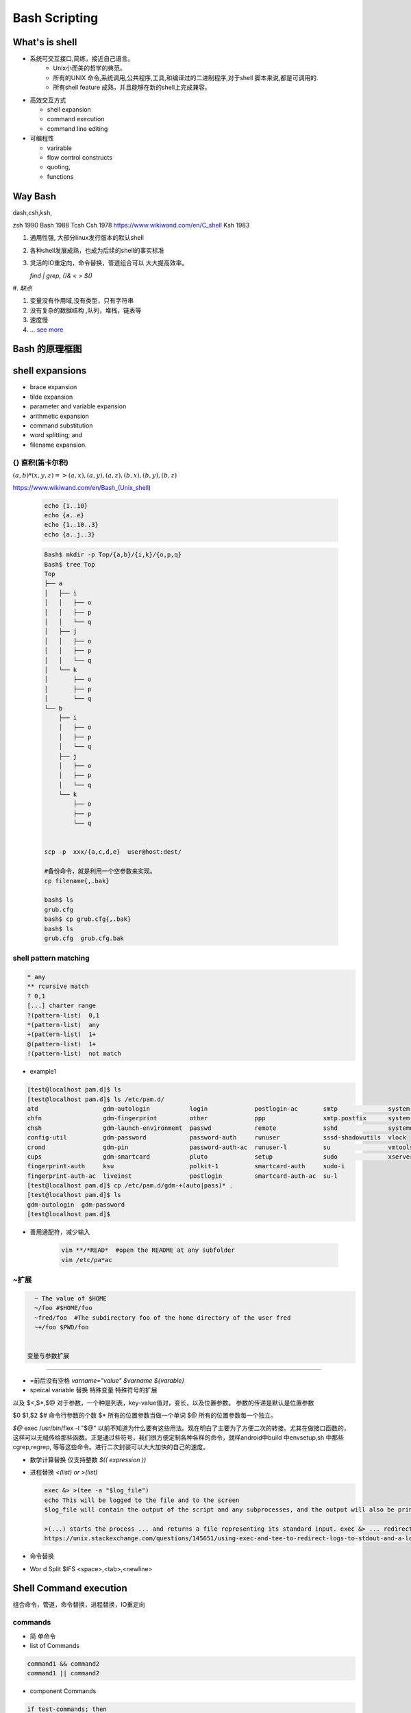 ****************
Bash Scripting
****************


What's is shell
================

* 系统可交互接口,简练，接近自己语言。 
   * Unix小而美的哲学的典范。
   * 所有的UNIX 命令,系统调用,公共程序,工具,和编译过的二进制程序,对于shell 脚本来说,都是可调用的.
   * 所有shell feature 成熟，并且能够在新的shell上完成兼容。 

* 高效交互方式

  * shell expansion
  * command execution
  * command line editing

* 可编程性

  * varirable
  * flow control constructs
  * quoting,
  * functions

Way Bash
========

dash,csh,ksh,

zsh  1990 
Bash 1988
Tcsh  
Csh  1978 https://www.wikiwand.com/en/C_shell
Ksh  1983

#. 通用性强, 大部分linux发行版本的默认shell
#. 各种shell发展成熟，也成为后续的shell的事实标准
#. 灵活的IO重定向，命令替换，管道组合可以 大大提高效率。

   `find | grep`, `()& < > $()`

#. 
*缺点*

#. 变量没有作用域,没有类型，只有字符串
#. 没有复杂的数据结构 ,队列，堆栈，链表等
#. 速度慢
#. ... `see more <http://mywiki.wooledge.org/BashWeaknesses>`_

Bash 的原理框图
===============

.. figure:: Stage_1/images/bash_component_architecture.png


shell expansions
================


* brace expansion
* tilde expansion
* parameter and variable expansion 
* arithmetic expansion
* command substitution 
* word splitting; and
* filename expansion.

{} 直积(笛卡尔积) 
-------------------

:math:`(a,b)* (x,y,z) => (a,x),(a,y),(a,z),(b,x),(b,y),(b,z)`

https://www.wikiwand.com/en/Bash_(Unix_shell)

  .. code-block:: bash
     
     echo {1..10}
     echo {a..e}
     echo {1..10..3}
     echo {a..j..3}

  .. code-block:: bash

     Bash$ mkdir -p Top/{a,b}/{i,k}/{o,p,q}
     Bash$ tree Top
     Top
     ├── a
     │   ├── i
     │   │   ├── o
     │   │   ├── p
     │   │   └── q
     │   ├── j
     │   │   ├── o
     │   │   ├── p
     │   │   └── q
     │   └── k
     │       ├── o
     │       ├── p
     │       └── q
     └── b
         ├── i
         │   ├── o
         │   ├── p
         │   └── q
         ├── j
         │   ├── o
         │   ├── p
         │   └── q
         └── k
             ├── o
             ├── p
             └── q


     scp -p  xxx/{a,c,d,e}  user@host:dest/

     #备份命令，就是利用一个空参数来实现。
     cp filename{,.bak} 
     
     bash$ ls
     grub.cfg
     bash$ cp grub.cfg{,.bak}
     bash$ ls
     grub.cfg  grub.cfg.bak

shell pattern matching
------------------------

.. code-block:: bash

   * any
   ** rcursive match
   ? 0,1
   [...] charter range
   ?(pattern-list)  0,1
   *(pattern-list)  any
   +(pattern-list)  1+
   @(pattern-list)  1+
   !(pattern-list)  not match

* example1

.. code-block:: bash

   [test@localhost pam.d]$ ls
   [test@localhost pam.d]$ ls /etc/pam.d/
   atd                  gdm-autologin           login             postlogin-ac       smtp              system-auth
   chfn                 gdm-fingerprint         other             ppp                smtp.postfix      system-auth-ac
   chsh                 gdm-launch-environment  passwd            remote             sshd              systemd-user
   config-util          gdm-password            password-auth     runuser            sssd-shadowutils  vlock
   crond                gdm-pin                 password-auth-ac  runuser-l          su                vmtoolsd
   cups                 gdm-smartcard           pluto             setup              sudo              xserver
   fingerprint-auth     ksu                     polkit-1          smartcard-auth     sudo-i
   fingerprint-auth-ac  liveinst                postlogin         smartcard-auth-ac  su-l
   [test@localhost pam.d]$ cp /etc/pam.d/gdm-+(auto|pass)* .
   [test@localhost pam.d]$ ls
   gdm-autologin  gdm-password
   [test@localhost pam.d]$ 

* 善用通配符，减少输入

   .. code-block:: bash

      vim **/*READ*  #open the README at any subfolder
      vim /etc/pa*ac

~扩展
-----

.. code-block:: bash

   ~ The value of $HOME
   ~/foo #$HOME/foo
   ~fred/foo  #The subdirectory foo of the home directory of the user fred
   ~+/foo $PWD/foo


 变量与参数扩展
-----------------

* =前后没有空格  `varname="value"` `$varname ${varable}`

* speical variable 替换  特殊变量 特殊符号的扩展

以及 $<,$*,$@ 
对于参数，一个种是列表，key-value值对，变长，以及位置参数。 参数的传递是默认是位置参数 

$0 $1,$2  
$# 命令行参数的个数
$* 所有的位置参数当做一个单词
$@ 所有的位置参数每一个独立。


*$@*
exec /usr/bin/flex -l "$@" 以前不知道为什么要有这些用法。现在明白了主要为了方便二次的转接。尤其在做接口函数的，这样可以无缝传给那些函数。正是通过些符号，我们很方便定制各种各样的命令，就样android中build 中envsetup,sh 中那些cgrep,regrep, 等等这些命令。进行二次封装可以大大加快的自己的速度。

       
.. csv-table::
   :header": "Variable","Description"
   
   "$0",The filename of the current script.
   "$n",These variables correspond to the arguments with which a script was invoked. Here n is a positive decimal number corresponding to the position of an argument (the first argument is $1, the second argument is $2, and so on).
   "$$",The process ID of the current shell. For shell scripts, this is the process ID under which they are executing.
   "$#",The number of arguments supplied to a script.
   "$@",All the arguments are individually double quoted. If a script receives two arguments, $@ is equivalent to $1 $2.
   "$*",All the arguments are double quoted. If a script receives two arguments, $* is equivalent to $1 $2.
   "$?",The exit status of the last command executed.
   "$!",The process ID of the last background command.
   "$_",The last argument of the previous command.
      
   * 利用$* 来实现命令的封装，在你需要定制你的命令的时候
     
     .. code-block:: bash
        
        ll.sh 
        ls -l $* 

   * default value
     
     .. code-block:: bash

        ${parameter:-word} 
        ${parameter:=word}
        ${parameter:?word}
        ${parameter:+word}

   * string slice

     .. code-block:: bash

        ${parameter:offset}
        ${parameter:offset:length}
        #左匹配删除
        ${parameter#word}
        ${parameter##word}
        
        # 右侧删除
        ${parameter%word}
        ${parameter%%word}

        # 替换
        ${parameter/pattern/string}
        # 小写 
        ${parameter^pattern}
        ${parameter,pattern}

        #小写
        ${parameter^^pattern}
        ${parameter,,pattern}

    - 把你复杂的变量直接存为变量

      .. code-block:: bash
         
         mydu="du -csh"   


* 数学计算替换 仅支持整数 `$(( expression ))`
* 进程替换 `<(list) or  >(list)`

  .. code-block:: bash

     exec &> >(tee -a "$log_file")
     echo This will be logged to the file and to the screen
     $log_file will contain the output of the script and any subprocesses, and the output will also be printed to the screen.
     
     >(...) starts the process ... and returns a file representing its standard input. exec &> ... redirects both standard output and standard error into ... for the remainder of the script (use just exec > ... for stdout only). tee -a appends its standard input to the file, and also prints it to the screen.
     https://unix.stackexchange.com/questions/145651/using-exec-and-tee-to-redirect-logs-to-stdout-and-a-log-file-in-the-same-time

* 命令替换
      
.. co de-block:: bash
      
  $(c ommand)  
  `co mmand`
      
* Wor d Split $IFS  <space>,<tab>,<newline>
      
Shell Command execution 
============================
      
组合命令，管道，命令替换，进程替换，IO重定向
      
      
commands
---------
      
* 简  单命令

* list of Commands

.. code-block:: bash

   command1 && command2
   command1 || command2

* component Commands

.. code-block:: bash

   if test-commands; then
     consequent-commands;
   [elif more-test-commands; then
     more-consequents;]
   [else alternate-consequents;]
   fi

   case word in
    [ [(] pattern [| pattern]…) command-list ;;]…
   esac

   until test-commands; do consequent-commands; done
   while test-commands; do consequent-commands; done
   for name [ [in [words …] ] ; ] do commands; done



* 在大部分情况下避免使用if,通过 find,grep等filter来实现过滤。
* loop 大部分情况只用for就够了,少部分使用while


* Grouping commands  as a unit, 

.. code-block:: bash

   ( list ) #/executed in a subshell  
   { list; } #at current shell context

- redirection and pipeline is applied to the entire command list. 
- *() in bash*
 可以用以进程替换，再加>，<就像管道了。 ,$()就当于相当于 subst可以任意次的替换，而不相双引号与反勾号替换执行次数。
 并且今天添加了cleanApk这样功能，让大家都来用这样才能显示自己的实力。

.. code-block:: bash

   [test@DEVTOOLS-QA130 ~]$ ldd /usr/autodesk/maya2019/bin/maya.bin 
        linux-vdso.so.1 =>  (0x00007ffdbb5d8000)
        libMaya.so => /usr/autodesk/maya2019/bin/../lib/libMaya.so (0x00007f52e43ad000)
        libIMFbase.so => /usr/autodesk/maya2019/bin/../lib/libIMFbase.so (0x00007f52e40db000)
        libAG.so => /usr/autodesk/maya2019/bin/../lib/libAG.so (0x00007f52e3a74000)
        libiff.so => /usr/autodesk/maya2019/bin/../lib/libiff.so (0x00007f52e383f000)
        libawGR.so => /usr/autodesk/maya2019/bin/../lib/libawGR.so (0x00007f52e3632000)
        libglew.so => /usr/autodesk/maya2019/bin/../lib/libglew.so (0x00007f52e33b3000)
        libclew.so => /usr/autodesk/maya2019/bin/../lib/libclew.so (0x00007f52e31ad000)
        libOpenCLUtilities.so => /usr/autodesk/maya2019/bin/../lib/libOpenCLUtilities.so (0x00007f52e2f89000)
        libAppVersion.so => /usr/autodesk/maya2019/bin/../lib/libAppVersion.so (0x00007f52e2d87000)
        libFoundation.so => /usr/autodesk/maya2019/bin/../lib/libFoundation.so (0x00007f52e27b7000)
        libAnimEngine.so => /usr/autodesk/maya2019/bin/../lib/libAnimEngine.so (0x00007f52e250f000)
        libCommandEngine.so => /usr/autodesk/maya2019/bin/../lib/libCommandEngine.so (0x00007f52e2126000)
        libDependEngine.so => /usr/autodesk/maya2019/bin/../lib/libDependEngine.so (0x00007f52e1b15000)
        libGeometryEngine.so => /usr/autodesk/maya2019/bin/../lib/libGeometryEngine.so (0x00007f52e18ad000)
        libNurbsEngine.so => /usr/autodesk/maya2019/bin/../lib/libNurbsEngine.so (0x00007f52e14d1000)
        libImage.so => /usr/autodesk/maya2019/bin/../lib/libImage.so (0x00007f52e0f27000)
        libDependCommand.so => /usr/autodesk/maya2019/bin/../lib/libDependCommand.so (0x00007f52e0cf4000)
        libExtensionLayer.so => /usr/autodesk/maya2019/bin/../lib/libExtensionLayer.so (0x00007f52e04a2000)
        libDataModel.so => /usr/autodesk/maya2019/bin/../lib/libDataModel.so (0x00007f52df815000)
        libPolyEngine.so => /usr/autodesk/maya2019/bin/../lib/libPolyEngine.so (0x00007f52df17f000)
        libSubdivEngine.so => /usr/autodesk/maya2019/bin/../lib/libSubdivEngine.so (0x00007f52deec9000)
        libSubdivGeom.so => /usr/autodesk/maya2019/bin/../lib/libSubdivGeom.so (0x00007f52dec62000)
        lib3dGraphics.so => /usr/autodesk/maya2019/bin/../lib/lib3dGraphics.so (0x00007f52de9f2000)
        libNurbs.so => /usr/autodesk/maya2019/bin/../lib/libNurbs.so (0x00007f52de628000)
        libRenderModel.so => /usr/autodesk/maya2019/bin/../lib/libRenderModel.so (0x00007f52ddb4c000)
        libPoly.so => /usr/autodesk/maya2019/bin/../lib/libPoly.so (0x00007f52dd134000)
        libShared.so => /usr/autodesk/maya2019/bin/../lib/libShared.so (0x00007f52dc5d8000)
        libModelSlice.so => /usr/autodesk/maya2019/bin/../lib/libModelSlice.so (0x00007f52dc2b1000)
        libAnimSlice.so => /usr/autodesk/maya2019/bin/../lib/libAnimSlice.so (0x00007f52dbdec000)
        libPolySlice.so => /usr/autodesk/maya2019/bin/../lib/libPolySlice.so (0x00007f52db641000)
        libSubdiv.so => /usr/autodesk/maya2019/bin/../lib/libSubdiv.so (0x00007f52db27c000)
        libSharedUI.so => /usr/autodesk/maya2019/bin/../lib/libSharedUI.so (0x00007f52da714000)
        libHWFoundation.so => /usr/autodesk/maya2019/bin/../lib/libHWFoundation.so (0x00007f52da4cc000)
        libHWGL.so => /usr/autodesk/maya2019/bin/../lib/libHWGL.so (0x00007f52da25c000)
        libHWRender.so => /usr/autodesk/maya2019/bin/../lib/libHWRender.so (0x00007f52d9fef000)
        libHWRenderMaya.so => /usr/autodesk/maya2019/bin/../lib/libHWRenderMaya.so (0x00007f52d9d6b000)
        libOGSRender.so => /usr/autodesk/maya2019/bin/../lib/libOGSRender.so (0x00007f52d9740000)
        libOGSMayaBridge.so => /usr/autodesk/maya2019/bin/../lib/libOGSMayaBridge.so (0x00007f52d904c000)
        libRenderSlice.so => /usr/autodesk/maya2019/bin/../lib/libRenderSlice.so (0x00007f52d8b68000)
        libMetaData.so => /usr/autodesk/maya2019/bin/../lib/libMetaData.so (0x00007f52d88e1000)
        libGeometryDefn.so => /usr/autodesk/maya2019/bin/../lib/libGeometryDefn.so (0x00007f52d869d000)
        libGeometryAlg.so => /usr/autodesk/maya2019/bin/../lib/libGeometryAlg.so (0x00007f52d83a1000)
        libTesselation.so => /usr/autodesk/maya2019/bin/../lib/libTesselation.so (0x00007f52d80f2000)
        libpcre.so => /usr/autodesk/maya2019/bin/../lib/libpcre.so (0x00007f52d7ec8000)
        libADSKAssetBrowserLib.so => /usr/autodesk/maya2019/bin/../lib/libADSKAssetBrowserLib.so (0x00007f52d7bfa000)
        libDeformSlice.so => /usr/autodesk/maya2019/bin/../lib/libDeformSlice.so (0x00007f52d74b0000)
        libNurbsSlice.so => /usr/autodesk/maya2019/bin/../lib/libNurbsSlice.so (0x00007f52d6f37000)
        libKinSlice.so => /usr/autodesk/maya2019/bin/../lib/libKinSlice.so (0x00007f52d6680000)
        libTranslators.so => /usr/autodesk/maya2019/bin/../lib/libTranslators.so (0x00007f52d640b000)
        libBase.so => /usr/autodesk/maya2019/bin/../lib/libBase.so (0x00007f52d60fc000)
        libQt5Core.so.5 => /usr/autodesk/maya2019/bin/../lib/libQt5Core.so.5 (0x00007f52d5bc6000)
        libQt5X11Extras.so.5 => /usr/autodesk/maya2019/bin/../lib/libQt5X11Extras.so.5 (0x00007f52e47b8000)
        libQt5Gui.so.5 => /usr/autodesk/maya2019/bin/../lib/libQt5Gui.so.5 (0x00007f52d5603000)
        libQt5Svg.so.5 => /usr/autodesk/maya2019/bin/../lib/libQt5Svg.so.5 (0x00007f52e4762000)
        libQt5Widgets.so.5 => /usr/autodesk/maya2019/bin/../lib/libQt5Widgets.so.5 (0x00007f52d4f9d000)
        libtbb.so.2 => /usr/autodesk/maya2019/bin/../lib/libtbb.so.2 (0x00007f52d4d43000)
        libtbbmalloc.so.2 => /usr/autodesk/maya2019/bin/../lib/libtbbmalloc.so.2 (0x00007f52d4aed000)
        libGLU.so.1 => /lib64/libGLU.so.1 (0x00007f52d486d000)
        libGL.so.1 => /lib64/libGL.so.1 (0x00007f52d45c4000)
        libstdc++.so.6 => /lib64/libstdc++.so.6 (0x00007f52d42bd000)
        libm.so.6 => /lib64/libm.so.6 (0x00007f52d3fbb000)
        libgomp.so.1 => /lib64/libgomp.so.1 (0x00007f52d3d95000)
        libgcc_s.so.1 => /lib64/libgcc_s.so.1 (0x00007f52d3b7f000)
        libpthread.so.0 => /lib64/libpthread.so.0 (0x00007f52d3963000)
        libc.so.6 => /lib64/libc.so.6 (0x00007f52d3596000)
        libQt5OpenGL.so.5 => /usr/autodesk/maya2019/bin/../lib/libQt5OpenGL.so.5 (0x00007f52e46ed000)
        libadp_core-6_1.so => /usr/autodesk/maya2019/bin/../lib/libadp_core-6_1.so (0x00007f52d326c000)
        libadp_data-6_1.so => /usr/autodesk/maya2019/bin/../lib/libadp_data-6_1.so (0x00007f52d3020000)
        libadp_service_opczip-6_1.so => /usr/autodesk/maya2019/bin/../lib/libadp_service_opczip-6_1.so (0x00007f52d2c41000)
        libadp_toolkit-6_1.so => /usr/autodesk/maya2019/bin/../lib/libadp_toolkit-6_1.so (0x00007f52d286b000)
        libMgMdfModel.so => /usr/autodesk/maya2019/bin/../lib/libMgMdfModel.so (0x00007f52d25fa000)
        libMgMdfParser.so => /usr/autodesk/maya2019/bin/../lib/libMgMdfParser.so (0x00007f52d231c000)
        libOGSAtilIntegration-16.so => /usr/autodesk/maya2019/bin/../lib/libOGSAtilIntegration-16.so (0x00007f52d1826000)
        libOGSDevices-16.so => /usr/autodesk/maya2019/bin/../lib/libOGSDevices-16.so (0x00007f52d1019000)
        libOGSGraphics-16.so => /usr/autodesk/maya2019/bin/../lib/libOGSGraphics-16.so (0x00007f52d079f000)
        libOGSObjects-16.so => /usr/autodesk/maya2019/bin/../lib/libOGSObjects-16.so (0x00007f52d03f1000)
        libOGSMgStylization-16.so => /usr/autodesk/maya2019/bin/../lib/libOGSMgStylization-16.so (0x00007f52d0146000)
        libOGSDeviceOGL-16.so => /usr/autodesk/maya2019/bin/../lib/libOGSDeviceOGL-16.so (0x00007f52cfee0000)
        libsynHub.so => /usr/autodesk/maya2019/bin/../lib/libsynHub.so (0x00007f52cf91b000)
        libxml2.so.2 => /lib64/libxml2.so.2 (0x00007f52cf5b1000)
        libclmint.so.5 => /usr/autodesk/maya2019/bin/../lib/libclmint.so.5 (0x00007f52cf146000)
        libdl.so.2 => /lib64/libdl.so.2 (0x00007f52cef42000)
        libpython2.7.so.1.0 => /usr/autodesk/maya2019/bin/../lib/libpython2.7.so.1.0 (0x00007f52ceb5b000)
        libz.so.1 => /lib64/libz.so.1 (0x00007f52ce945000)
        libquicktime.so.0 => /usr/autodesk/maya2019/bin/../lib/libquicktime.so.0 (0x00007f52ce678000)
        libawMarkingMenus.so => /usr/autodesk/maya2019/bin/../lib/libawMarkingMenus.so (0x00007f52ce44a000)
        libQt5WebKit.so.5 => /usr/autodesk/maya2019/bin/../lib/libQt5WebKit.so.5 (0x00007f52cbfa7000)
        libQt5WebKitWidgets.so.5 => /usr/autodesk/maya2019/bin/../lib/libQt5WebKitWidgets.so.5 (0x00007f52e469f000)
        libQt5WebEngine.so.5 => /usr/autodesk/maya2019/bin/../lib/libQt5WebEngine.so.5 (0x00007f52e4655000)
        libQt5WebEngineCore.so.5 => /usr/autodesk/maya2019/bin/../lib/libQt5WebEngineCore.so.5 (0x00007f52c77c3000)
        libQt5WebEngineWidgets.so.5 => /usr/autodesk/maya2019/bin/../lib/libQt5WebEngineWidgets.so.5 (0x00007f52e461e000)
        libQt5Network.so.5 => /usr/autodesk/maya2019/bin/../lib/libQt5Network.so.5 (0x00007f52c7654000)
        libQt5Script.so.5 => /usr/autodesk/maya2019/bin/../lib/libQt5Script.so.5 (0x00007f52c73c7000)
        libsynColor.so.2018.0.80 => /usr/autodesk/maya2019/bin/../lib/libsynColor.so.2018.0.80 (0x00007f52c46da000)
        libXm.so.3 => /usr/autodesk/maya2019/bin/../lib/libXm.so.3 (0x00007f52c434c000)
        libXp.so.6 => not found
        libXmu.so.6 => /lib64/libXmu.so.6 (0x00007f52c4131000)
        libXpm.so.4 => /lib64/libXpm.so.4 (0x00007f52c3f1f000)
        libXt.so.6 => /lib64/libXt.so.6 (0x00007f52c3cb8000)
        libXi.so.6 => /lib64/libXi.so.6 (0x00007f52c3aa8000)
        libXext.so.6 => /lib64/libXext.so.6 (0x00007f52c3896000)
        libX11.so.6 => /lib64/libX11.so.6 (0x00007f52c3558000)
        libtiff.so.5 => /lib64/libtiff.so.5 (0x00007f52c32e4000)
        libfontconfig.so.1 => /lib64/libfontconfig.so.1 (0x00007f52c30a2000)
        libfreetype.so.6 => /lib64/libfreetype.so.6 (0x00007f52c2de3000)
        libXinerama.so.1 => /lib64/libXinerama.so.1 (0x00007f52c2be0000)
        libufe_1.so => /usr/autodesk/maya2019/bin/../lib/libufe_1.so (0x00007f52e45db000)
        libosdGPU.so => /usr/autodesk/maya2019/bin/../lib/libosdGPU.so (0x00007f52c2993000)
        libosdCPU.so => /usr/autodesk/maya2019/bin/../lib/libosdCPU.so (0x00007f52c2722000)
        libAutoCam.so => /usr/autodesk/maya2019/bin/../lib/libAutoCam.so (0x00007f52c2428000)
        libPtex.so => /usr/autodesk/maya2019/bin/../lib/libPtex.so (0x00007f52c2196000)
        libawCacheShared.so => /usr/autodesk/maya2019/bin/../lib/libawCacheShared.so (0x00007f52c1f79000)
        libQt5Xml.so.5 => /usr/autodesk/maya2019/bin/../lib/libQt5Xml.so.5 (0x00007f52c1f3e000)
        libfbxassetscore2.so => /usr/autodesk/maya2019/bin/../lib/libfbxassetscore2.so (0x00007f52c1bb8000)
        libopenal.so.1 => /usr/autodesk/maya2019/bin/../lib/libopenal.so.1 (0x00007f52c1913000)
        libfam.so.0 => not found
        libXp.so.6 => not found
        libawnSolver.so => /usr/autodesk/maya2019/bin/../lib/libawnSolver.so (0x00007f52c1585000)
        libDynSlice.so => /usr/autodesk/maya2019/bin/../lib/libDynSlice.so (0x00007f52c0bdb000)
        libweightXML.so => /usr/autodesk/maya2019/bin/../lib/libweightXML.so (0x00007f52c09c0000)
        libManips.so => /usr/autodesk/maya2019/bin/../lib/libManips.so (0x00007f52c0494000)
        libExplorerSlice.so => /usr/autodesk/maya2019/bin/../lib/libExplorerSlice.so (0x00007f52bfa7c000)
        libImageUI.so => /usr/autodesk/maya2019/bin/../lib/libImageUI.so (0x00007f52bf6da000)
        libUrchinSlice.so => /usr/autodesk/maya2019/bin/../lib/libUrchinSlice.so (0x00007f52bf314000)
        libModifiers.so => /usr/autodesk/maya2019/bin/../lib/libModifiers.so (0x00007f52bedb7000)
        libquadprog.so => /usr/autodesk/maya2019/bin/../lib/libquadprog.so (0x00007f52beb9f000)
        librt.so.1 => /lib64/librt.so.1 (0x00007f52be995000)
        libuuid.so.1 => /lib64/libuuid.so.1 (0x00007f52be790000)
        libpcre16.so.0 => /lib64/libpcre16.so.0 (0x00007f52be537000)
        libgthread-2.0.so.0 => /lib64/libgthread-2.0.so.0 (0x00007f52be334000)
        libglib-2.0.so.0 => /lib64/libglib-2.0.so.0 (0x00007f52be01e000)
        /lib64/ld-linux-x86-64.so.2 (0x00007f52e45af000)
        libpng15.so.15 => /lib64/libpng15.so.15 (0x00007f52bddf2000)
        libgobject-2.0.so.0 => /lib64/libgobject-2.0.so.0 (0x00007f52bdba2000)
        libGLX.so.0 => /lib64/libGLX.so.0 (0x00007f52bd971000)
        libGLdispatch.so.0 => /lib64/libGLdispatch.so.0 (0x00007f52bd69e000)
        libcurl.so.4 => /lib64/libcurl.so.4 (0x00007f52bd434000)
        libxerces-c.so.27 => /usr/autodesk/maya2019/bin/../lib/libxerces-c.so.27 (0x00007f52bce1f000)
        libimf.so => /usr/autodesk/maya2019/bin/../lib/libimf.so (0x00007f52bc932000)
        libsvml.so => /usr/autodesk/maya2019/bin/../lib/libsvml.so (0x00007f52bba27000)
        libintlc.so.5 => /usr/autodesk/maya2019/bin/../lib/libintlc.so.5 (0x00007f52bb7bd000)
        libOGSArchive-16.so => /usr/autodesk/maya2019/bin/../lib/libOGSArchive-16.so (0x00007f52bb4e2000)
        libNsArchive10.so => /usr/autodesk/maya2019/bin/../lib/libNsArchive10.so (0x00007f52bb2dc000)
        libssl.so.10 => /lib64/libssl.so.10 (0x00007f52bb06a000)
        libcrypto.so.10 => /lib64/libcrypto.so.10 (0x00007f52bac09000)
        libCg.so => /usr/autodesk/maya2019/bin/../lib/libCg.so (0x00007f52b972f000)
        libCgGL.so => /usr/autodesk/maya2019/bin/../lib/libCgGL.so (0x00007f52b95ab000)
        liblzma.so.5 => /lib64/liblzma.so.5 (0x00007f52b9384000)
        libutil.so.1 => /lib64/libutil.so.1 (0x00007f52b9181000)
        libawDebugTools.so => /usr/autodesk/maya2019/bin/../lib/libawDebugTools.so (0x00007f52b8f7b000)
        libXrender.so.1 => /lib64/libXrender.so.1 (0x00007f52b8d70000)
        libXcomposite.so.1 => /lib64/libXcomposite.so.1 (0x00007f52b8b6d000)
        libjpeg.so.62 => /lib64/libjpeg.so.62 (0x00007f52b8917000)
        libgio-2.0.so.0 => /lib64/libgio-2.0.so.0 (0x00007f52b8578000)
        libgstreamer-1.0.so.0 => /lib64/libgstreamer-1.0.so.0 (0x00007f52b824b000)
        libgstapp-1.0.so.0 => /lib64/libgstapp-1.0.so.0 (0x00007f52b803c000)
        libgstbase-1.0.so.0 => /lib64/libgstbase-1.0.so.0 (0x00007f52b7ddd000)
        libgstpbutils-1.0.so.0 => /lib64/libgstpbutils-1.0.so.0 (0x00007f52b7ba8000)
        libgstvideo-1.0.so.0 => /lib64/libgstvideo-1.0.so.0 (0x00007f52b791f000)
        libgstaudio-1.0.so.0 => /lib64/libgstaudio-1.0.so.0 (0x00007f52b76b9000)
        libicui18n.so.50 => /usr/autodesk/maya2019/bin/../lib/libicui18n.so.50 (0x00007f52b72ba000)
        libicuuc.so.50 => /usr/autodesk/maya2019/bin/../lib/libicuuc.so.50 (0x00007f52b6f40000)
        libicudata.so.50 => /usr/autodesk/maya2019/bin/../lib/libicudata.so.50 (0x00007f52b596c000)
        libQt5Sensors.so.5 => /usr/autodesk/maya2019/bin/../lib/libQt5Sensors.so.5 (0x00007f52b592e000)
        libQt5Positioning.so.5 => /usr/autodesk/maya2019/bin/../lib/libQt5Positioning.so.5 (0x00007f52b58ed000)
        libQt5Quick.so.5 => /usr/autodesk/maya2019/bin/../lib/libQt5Quick.so.5 (0x00007f52b5515000)
        libQt5Qml.so.5 => /usr/autodesk/maya2019/bin/../lib/libQt5Qml.so.5 (0x00007f52b511c000)
        libQt5WebChannel.so.5 => /usr/autodesk/maya2019/bin/../lib/libQt5WebChannel.so.5 (0x00007f52b50fd000)
        libQt5Sql.so.5 => /usr/autodesk/maya2019/bin/../lib/libQt5Sql.so.5 (0x00007f52b50b6000)
        libQt5PrintSupport.so.5 => /usr/autodesk/maya2019/bin/../lib/libQt5PrintSupport.so.5 (0x00007f52b5044000)
        libsmime3.so => /lib64/libsmime3.so (0x00007f52b4e1d000)
        libnss3.so => /lib64/libnss3.so (0x00007f52b4aef000)
        libnssutil3.so => /lib64/libnssutil3.so (0x00007f52b48c0000)
        libnspr4.so => /lib64/libnspr4.so (0x00007f52b4682000)
        libXcursor.so.1 => /lib64/libXcursor.so.1 (0x00007f52b4476000)
        libXfixes.so.3 => /lib64/libXfixes.so.3 (0x00007f52b4270000)
        libasound.so.2 => /lib64/libasound.so.2 (0x00007f52b3f70000)
        libXdamage.so.1 => /lib64/libXdamage.so.1 (0x00007f52b3d6c000)
        libXtst.so.6 => /lib64/libXtst.so.6 (0x00007f52b3b66000)
        libdbus-1.so.3 => /lib64/libdbus-1.so.3 (0x00007f52b3916000)
        libSM.so.6 => /lib64/libSM.so.6 (0x00007f52b370d000)
        libICE.so.6 => /lib64/libICE.so.6 (0x00007f52b34f1000)
        libXp.so.6 => not found
        libxcb.so.1 => /lib64/libxcb.so.1 (0x00007f52b32c8000)
        libjbig.so.2.0 => /lib64/libjbig.so.2.0 (0x00007f52b30bb000)
        libexpat.so.1 => /lib64/libexpat.so.1 (0x00007f52b2e91000)
        libbz2.so.1 => /lib64/libbz2.so.1 (0x00007f52b2c81000)
        libtbbmalloc_proxy.so.2 => not found
        libtbb_preview.so.2 => not found
        libtbbmalloc_proxy.so.2 => not found
        libtbb_preview.so.2 => not found
        libpcre.so.1 => /lib64/libpcre.so.1 (0x00007f52b2a1b000)
        libffi.so.6 => /lib64/libffi.so.6 (0x00007f52b2812000)
        libidn.so.11 => /lib64/libidn.so.11 (0x00007f52b25df000)
        libssh2.so.1 => /lib64/libssh2.so.1 (0x00007f52b23b5000)
        libssl3.so => /lib64/libssl3.so (0x00007f52b2162000)
        libplds4.so => /lib64/libplds4.so (0x00007f52b1f5e000)
        libplc4.so => /lib64/libplc4.so (0x00007f52b1d59000)
        libgssapi_krb5.so.2 => /lib64/libgssapi_krb5.so.2 (0x00007f52b1b0b000)
        libkrb5.so.3 => /lib64/libkrb5.so.3 (0x00007f52b1822000)
        libk5crypto.so.3 => /lib64/libk5crypto.so.3 (0x00007f52b1607000)
        libcom_err.so.2 => /lib64/libcom_err.so.2 (0x00007f52b1402000)
        liblber-2.4.so.2 => /lib64/liblber-2.4.so.2 (0x00007f52b11f3000)
        libldap-2.4.so.2 => /lib64/libldap-2.4.so.2 (0x00007f52b0f9e000)
        libgmodule-2.0.so.0 => /lib64/libgmodule-2.0.so.0 (0x00007f52b0d99000)
        libselinux.so.1 => /lib64/libselinux.so.1 (0x00007f52b0b72000)
        libresolv.so.2 => /lib64/libresolv.so.2 (0x00007f52b0958000)
        libmount.so.1 => /lib64/libmount.so.1 (0x00007f52b0715000)
        libgsttag-1.0.so.0 => /lib64/libgsttag-1.0.so.0 (0x00007f52b04d9000)
        liborc-0.4.so.0 => /lib64/liborc-0.4.so.0 (0x00007f52b0255000)
        libsystemd.so.0 => /lib64/libsystemd.so.0 (0x00007f52b0023000)
        libXau.so.6 => /lib64/libXau.so.6 (0x00007f52afe1f000)
        libkrb5support.so.0 => /lib64/libkrb5support.so.0 (0x00007f52afc0f000)
        libkeyutils.so.1 => /lib64/libkeyutils.so.1 (0x00007f52afa0b000)
        libsasl2.so.3 => /lib64/libsasl2.so.3 (0x00007f52af7ed000)
        libblkid.so.1 => /lib64/libblkid.so.1 (0x00007f52af5ad000)
        libcap.so.2 => /lib64/libcap.so.2 (0x00007f52af3a7000)
        liblz4.so.1 => /lib64/liblz4.so.1 (0x00007f52af192000)
        libgcrypt.so.11 => /lib64/libgcrypt.so.11 (0x00007f52aef11000)
        libgpg-error.so.0 => /lib64/libgpg-error.so.0 (0x00007f52aed0b000)
        libdw.so.1 => /lib64/libdw.so.1 (0x00007f52aeabc000)
        libcrypt.so.1 => /lib64/libcrypt.so.1 (0x00007f52ae884000)
        libattr.so.1 => /lib64/libattr.so.1 (0x00007f52ae67f000)
        libelf.so.1 => /lib64/libelf.so.1 (0x00007f52ae466000)
        libfreebl3.so => /lib64/libfreebl3.so (0x00007f52ae263000)
   [test@DEVTOOLS-QA130 ~]$ ldd /usr/autodesk/maya2019/bin/maya.bin |grep "not"
     libXp.so.6 => not found
     libfam.so.0 => not found
     libXp.so.6 => not found
     libXp.so.6 => not found
     libtbbmalloc_proxy.so.2 => not found
     libtbb_preview.so.2 => not found
     libtbbmalloc_proxy.so.2 => not found
     libtbb_preview.so.2 => not found


命令替换 进程替换
---------------------


特别具有函数编程有味道，例如
:command:`diff <(ls $first_directory) < (ls $second_directory)` 把半命令的输出直接来对比。
这个正是自己一直要想要的结果吗。 这样就不需要临时文件。
shell 的强大，就在于各种替换与连接替换。 对于任意代码块可以用 {} < 来取输入，


串行与并行计算与同步
--------------------

简单的管道是串行，而并行就要用() 再加上这些与列表与或者表了。不过bash实现都是进程级的并行了。
()&&()|tee log.txt

而简单的语列表与或列表是串行的，如果加()就是并行了，同并与或之间也就具有同步的机制。

并且sh 中很有函数式编程味道。

并且bash 命令回显机制是做的最好的，-verbose以及打印命令回显呢。

所以对于bash来说，直接看其执行的log就可以了。这样就可以利用gentoo把整个启动过程完全搞明白了。


*多进程*

`Bash script parallel processing (concurent exec) <http://ubuntuforums.org/showthread.php?t=382330>`_ 

{} & 就可以直接把这块代码放在了后台运行。 直接用wait来进行同步，并且如何等可以用 man wait 来查参数。

.. code-block:: bash

   for i in `seq 1 100` ; do
       (ping www.google.com &)
   done


   maxjobs = 10
   
   foreach line in the file {
        jobsrunning = 0
        while jobsrunning < maxjobs {
            do job &
            jobsrunning += 1
        }
        wait
   }
   
   job ( ){
      ...
   }

IO redirection
---------------


*bash 有最好用重定向*

.. code-block:: bash

   { code-block} >> output.log

例如下边的例子，生成 :file:`/etc/udev/rules.d/70-persistent-net.rules` 的 
:file:`/lib/udev/write_net_rules` 生成函数。

.. code-block:: bash

   diff -u < (ls | sort ) <(ssh -i ~/my.key dove@myhost grep amazon mp3.urltxt)

.. code-block:: bash

   write_rule() {
           local match="$1"
           local name="$2"
           local comment="$3"
   
           {
           if [ "$PRINT_HEADER" ]; then
                   PRINT_HEADER=
                   echo "# This file was automatically generated by the $0"
                   echo "# program, run by the persistent-net-generator.rules rules file."
                   echo "#"
                   echo "# You can modify it, as long as you keep each rule on a single"
                   echo "# line, and change only the value of the NAME= key."
           fi
   
           echo ""
           [ "$comment" ] && echo "# $comment"
           echo "SUBSYSTEM==\"net\", ACTION==\"add\"$match, NAME=\"$name\""
           } >> $RULES_FILE
   }

*重定向代码块的输出* {} >log.txt 直接一段代码所有输出都重定向到文件中。这样可以分以直接compile的log分开保存起来，在其内部直接重定向。

.. code-block:: bash

   << 重定向到文件，从文件中读取。
   <<<就是 "here string" 就是python 中"""三目符的用法。
   
   
   exec https://askubuntu.com/questions/525767/what-does-an-exec-command-do

.. code-block:: bash

   exec 3</dev/null; ls -l /proc/self/fd
   exec 3<&- ; ls -l /proc/&&/fd
   exec <&-
   
   https://www.tldp.org/LDP/abs/html/io-redirection.html
   
   M>N
     # "M" is a file descriptor, which defaults to 1, if not explicitly set.
     # "N" is a filename.
     # File descriptor "M" is redirect to file "N."
   M>&N
     # "M" is a file descriptor, which defaults to 1, if not set.
     # "N" is another file descriptor.
   0< FILENAME
    < FILENAME
     # Accept input from a file.
     # Companion command to ">", and often used in combination with it.
     #
     # grep search-word <filename
    [j]<>filename
     #  Open file "filename" for reading and writing,
     #+ and assign file descriptor "j" to it.
     #  If "filename" does not exist, create it.
     #  If file descriptor "j" is not specified, default to fd 0, stdin.
     #
     #  An application of this is writing at a specified place in a file.
     echo 1234567890 > File    # Write string to "File".
     exec 3<> File             # Open "File" and assign fd 3 to it.
     read -n 4 <&3             # Read only 4 characters.
     echo -n . >&3             # Write a decimal point there.
     exec 3>&-                 # Close fd 3.
     cat File                  # ==> 1234.67890
     #  Random access, by golly.

更好完的重定向要属端口应用功能 了。
------------------------------------

:command:`mknod /dev/tcp c 30 36` 就可以STDIN/STDOUT/STDERR一样重定向了。

特别是/dev/tcp   /dev/upd这些伪设备也是很好完的。

.. code-block:: bash
 
    cat </dev/tcp/time.nist.gov/13

就得到的实现。

pipelines
-----------
  
* Pipes

  .. code-block:: bash

     command1 | command2
     command1 |& command2

  
Redirections
------------

命令的模型 这个图不错
http://www.jianshu.com/p/3687e12b8d48

.. list-table:: 
   
   * - stdin
     - stdout
     - stderr 
   * - 0
     - 1
     - 2
     - & 

   * - >, >>
     - <, <<,<<<
     - [n]<&digit-
     - [n]<>word



*对于文件的读写*


bash 是最简化的， read 指定就可以，写可以用echo也可以write以及重定了。

例如读入前三行

.. code-block:: bash
    
   { read line1
     read line2
     read line3
   } < /etc/fstab


这是多么的简练，原来perl中那些符号也都是从这里来的吧。并且bash中的read指定很强的。

不仅支持 timeout还支持 列表输入，就像 a,b,c=1,2,3这样。并且自动把多余给最后一个。
还可以指令一行，还是一个字符，还是指定分界符。还可以设置不回显等等。
当然如果想读入特定几行，并且放在一个数据组里，有readarray,mapfile.都是这些功能。
http://omicron2012.blog.163.com/blog/static/236148083201442483739536/

* basic concept
  
  * stdin 0,stdout 1,stderr 2, exec
  * `` $() 
  * fork  {},() &
  
* simple one

  ls -l > ls-l.txt
  grep da * 2> grep-errors.txt
  xxxx 2>&1 | tee log.txt
  stdout/stderr  >
  stdin/exec <

  rm -f $(find / -iname core) &> /dev/null

* { 
    action one
    action two
   }> 1>out.out 2>error.log


* pipepline just connect  output of one program to other output

  .. code-block:: bash

     find -iname "xx"| xargs grep "afaf"
     ls -l |sed -e 's/[aeio]/u/g'

* pipepline just connect  output of one program to other output
  
  * `` $() 

* list of commands

  && || ; &

https://www.gnu.org/software/bash/manual/html_node/index.html#SEC_Contents


command line editing
=====================





*command complete*

如果这个做好，可以大大加快工作效率。例如 

#. `More on Using the Bash Complete Command <http://www.linuxjournal.com/content/more-using-bash-complete-command>`_  可以利用来自定义命令补全，是可以加上过滤条件的
#. `Programmable-Completion <http://www.gnu.org/software/bash/manual/bash.html#Programmable-Completion>`_  bash 中有专门的文档来说明，据说zsh的补全做的最好。
#. 目前在对于android，已经有现在与补全功能了，在sdk/bash_compeletion/adb  加载了它之后，android下就可以自动补全了。
#. `zsh adb completion  <https://github.com/zsh-users/zsh-completions>`_  

#. 好用自动补齐功能

   - 路径补全，命令补全，命令参数补全，插件内容补全
   - 智能拼写纠正

   :command:`apt-get install bash-completion` 

   并且随着 bash的升级，4.3之后已经可以 自动补全 参数了。看来是越来越强了。如果是想自定义可以使用
   http://kodango.com/bash-competion-programming

   这一点zsh 做更灵活，各种补全，尽可能tab. 并且支持** 来递归。

   .. image:: Stage_1/asciinema/auto-complete.gif
      :scale: 50%


- 把你常用的路径直接存为变量，可以减少cd 的次数

   .. image:: Stage_1/asciinema/variable_expand.gif
      :scale: 50%

编辑模式 vi/emcas
-------------------

set -o vi

*man builtins* 可以看许多有用东东，例如bind就可以进行键盘绑定的。就像vi  的map一样。
对于编辑模式的改变 bindkey -v vi vi模式。

对于编辑模式的改变 bindkey -v vi vi模式。
https://www.ibm.com/developerworks/cn/linux/shell/z/
http://wdxtub.com/2016/02/18/oh-my-zsh/


history skill
---------------

这个是从 Tcsh 里学来的，https://www.wikiwand.com/en/Tcsh
.. code-block:: bash
 
   ! Start a history substitution, except when followed by a space, tab, the end of
   the line, `=' or `('.
   !n Refer to command line n.
   !-n Refer to the command n lines back.
   !! Refer to the previous command. This is a synonym for `!-1'.
   !string Refer to the most recent command starting with string.
   !?string[?]
   Refer to the most recent command containing string. The trailing `?' may be
   omitted if the string is followed immediately by a newline.
   ^string1^string2^
   Quick Substitution. Repeat the last command, replacing string1 with string2.
   Equivalent to !!:s/string1/string2/.
   !# The entire command line typed so far.
   
#. troubleshoot set -eux, strace
   
   `cmd1 &&  cmd2 && cm3`  = `set -e ;cmd1;cmd2;cmd3`
* set -u  The shell prints a message to stderr when it tries to expand a variable that's is not set.Also it immediately exits.

* set -x print each command in sript to stderr before running it.  

* set -o pipefail Pipelines failed on the first command which failes instead of dying later on down the pipepline.


#. has options to control output format and support  and OR

#. "Exit Traps" Can Make Your Bash Scripts Way More Robust And Reliable
    http://redsymbol.net/articles/bash-exit-traps/




shell function
----------------


*如何在shell环境中添加自己的命令*
之前自己干过，直接添加变量，或者直接在命令行赋值，直接添加全局变量，其实也很简单，那就是直接source 一个sh文件，它会当前的进程下执行。其本质那就是你是eval,exec,system,等等之间不同了。现在真正明白了这些操作区别，取决于如何得到这些操作以及结果。在python中脚本，那就execfile, 就像tcl的中source一样的。就像bash一样，我把可以把tcl,python直接当做脚本，但是perl是不行的，perl本身是没有交互环境。
并且在bash 中 ". " 点+ 空格就相当于source.

.. code-block:: bash
  
   # perl style
   #!/bin/bash 
   function quit {
      exit
   }  
   function e {
       echo $1 
   }  
   e Hello
   e World
   quit
   echo foo 
   
   # C style

   function e () {
       echo $1 
   }

#. include other bash scripts into current context.
   `source  and "."`

text Process
============

https://github.com/Idnan/bash-guide,有大量的例子可以用直接用

https://github.com/asciimoo/drawillj

*精确的文档生成*

对于linux 下大部分的命令输出都是可以参数可控控制，并且大部分命令都支持 与或非
同时直接支持把结果当命令进一步执行这个不正是自己之前到 tcl 用到 subst 功能吗。

同时也就具备了m4 的部分功能。

.. code-block:: bash

   $> 
   -> for cl in 19156448 19064514 19006994; do p4 shelve -r -c $cl && echo -e "-------------\n"; done
   Shelving files for change 19156448.
   add //sw/README.mkd#none
   add //sw/TestPlan.pm#none
   add //sw/build_checker.pl#none
   add //sw/build_installer.pl#none
   add //sw/builds/aardvark/nightly/20141218_aardvark_nightly_debug/data/hello.txt#none
   add //sw/builds/aardvark/nightly/20141218_aardvark_nightly_debug/data/world.txt#none
   add //sw/builds/aardvark/nightly/20141219_aardvark_nightly_debug/data/hello.txt#none
   add //sw/builds/aardvark/nightly/20141219_aardvark_nightly_debug/data/world.txt#none
   add //sw/builds/aardvark/nightly/20141219_aardvark_nightly_debug/installer/installer.pl#none
   add //sw/test_project/data/taskEntry.pl#none
   Change 19156448 files shelved.
   -------------
   
   Shelving files for change 19064514.
   edit //sw/devtools/QA/Tools/Farm/exec/Nexus/Submit_ToT.pl#4
   Change 19064514 files shelved.
   -------------
   
   Shelving files for change 19006994.
   edit //sw/doc/code-notes.mkd#1
   edit //sw/FarmEntry.pm#33
   add //sw/BuildCheckerV2.pl#none
   add //sw/d/TestPlan.pm#none
   add //sw/AppConfigValidator.pm#none
   add //sw/Machine.pm#none
   Change 19006994 files shelved.
   -------------

分隔符
------

现在明白了，sh 的了些限制，sh 直接用空格当做分隔符，并且调用也这样。 也就是为什么赋值，不能分开写的原因。
如果替换就得用 `` , 或者$()

默认的都是空格， 换行。
列表分隔符是,  
key,value的分隔符是:, =>,或者=
列表的符号，[]/()
哈希数组:  {}
默认的引用 . -> 等等。

* Regular Expression 
  
  .. code-block:: bash
     
     . * [] ? {} () ^,$

* tools collections
  
   - diff,sort/tsort,uniq,join,paste,join,wc,grep
   - expand,cut,head,tail,look,sed,awk,tr
   - fold,fmt,col,column,nl,pr
   https://www.tldp.org/LDP/abs/html/textproc.html

参考
====

.. [Advanced Bash Scripting Guide] https://www.tldp.org/LDP/abs/html/
.. [bash architecture]   http://aosabook.org/en/bash.html
.. [gnu bash manual]  https://www.gnu.org/software/bash/manual/html_node/index.html#SEC_Contents
.. [Bash Prog Intro HowTo] http://tldp.org/HOWTO/Bash-Prog-Intro-HOWTO.html#toc7
.. [text process] https://www.tldp.org/LDP/abs/html/textproc.html
